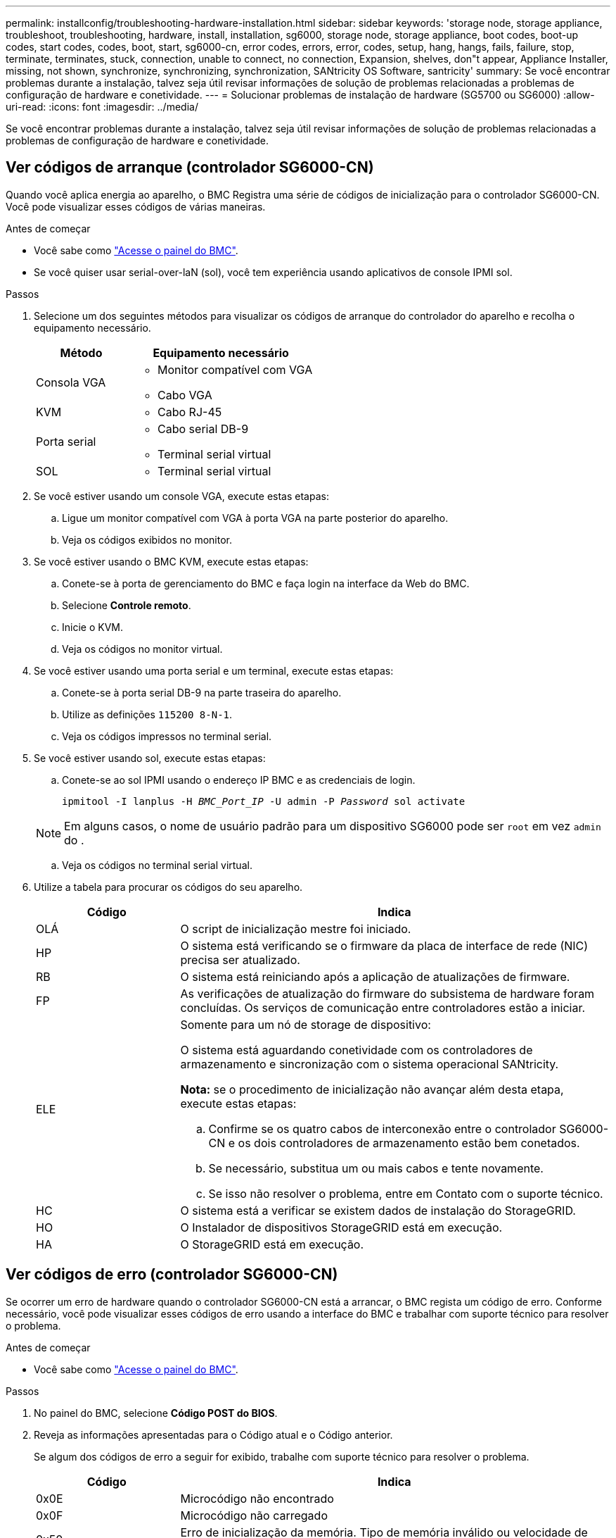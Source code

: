 ---
permalink: installconfig/troubleshooting-hardware-installation.html 
sidebar: sidebar 
keywords: 'storage node, storage appliance, troubleshoot, troubleshooting, hardware, install, installation, sg6000, storage node, storage appliance, boot codes, boot-up codes, start codes, codes, boot, start, sg6000-cn, error codes, errors, error, codes, setup, hang, hangs, fails, failure, stop, terminate, terminates, stuck, connection, unable to connect, no connection, Expansion, shelves, don"t appear, Appliance Installer, missing, not shown, synchronize, synchronizing, synchronization, SANtricity OS Software, santricity' 
summary: Se você encontrar problemas durante a instalação, talvez seja útil revisar informações de solução de problemas relacionadas a problemas de configuração de hardware e conetividade. 
---
= Solucionar problemas de instalação de hardware (SG5700 ou SG6000)
:allow-uri-read: 
:icons: font
:imagesdir: ../media/


[role="lead"]
Se você encontrar problemas durante a instalação, talvez seja útil revisar informações de solução de problemas relacionadas a problemas de configuração de hardware e conetividade.



== Ver códigos de arranque (controlador SG6000-CN)

Quando você aplica energia ao aparelho, o BMC Registra uma série de códigos de inicialização para o controlador SG6000-CN. Você pode visualizar esses códigos de várias maneiras.

.Antes de começar
* Você sabe como link:accessing-bmc-interface.html["Acesse o painel do BMC"].
* Se você quiser usar serial-over-laN (sol), você tem experiência usando aplicativos de console IPMI sol.


.Passos
. Selecione um dos seguintes métodos para visualizar os códigos de arranque do controlador do aparelho e recolha o equipamento necessário.
+
[cols="1a,2a"]
|===
| Método | Equipamento necessário 


 a| 
Consola VGA
 a| 
** Monitor compatível com VGA
** Cabo VGA




 a| 
KVM
 a| 
** Cabo RJ-45




 a| 
Porta serial
 a| 
** Cabo serial DB-9
** Terminal serial virtual




 a| 
SOL
 a| 
** Terminal serial virtual


|===
. Se você estiver usando um console VGA, execute estas etapas:
+
.. Ligue um monitor compatível com VGA à porta VGA na parte posterior do aparelho.
.. Veja os códigos exibidos no monitor.


. Se você estiver usando o BMC KVM, execute estas etapas:
+
.. Conete-se à porta de gerenciamento do BMC e faça login na interface da Web do BMC.
.. Selecione *Controle remoto*.
.. Inicie o KVM.
.. Veja os códigos no monitor virtual.


. Se você estiver usando uma porta serial e um terminal, execute estas etapas:
+
.. Conete-se à porta serial DB-9 na parte traseira do aparelho.
.. Utilize as definições `115200 8-N-1`.
.. Veja os códigos impressos no terminal serial.


. Se você estiver usando sol, execute estas etapas:
+
.. Conete-se ao sol IPMI usando o endereço IP BMC e as credenciais de login.
+
`ipmitool -I lanplus -H _BMC_Port_IP_ -U admin -P _Password_ sol activate`

+

NOTE: Em alguns casos, o nome de usuário padrão para um dispositivo SG6000 pode ser `root` em vez `admin` do .

.. Veja os códigos no terminal serial virtual.


. Utilize a tabela para procurar os códigos do seu aparelho.
+
[cols="1a,3a"]
|===
| Código | Indica 


 a| 
OLÁ
 a| 
O script de inicialização mestre foi iniciado.



 a| 
HP
 a| 
O sistema está verificando se o firmware da placa de interface de rede (NIC) precisa ser atualizado.



 a| 
RB
 a| 
O sistema está reiniciando após a aplicação de atualizações de firmware.



 a| 
FP
 a| 
As verificações de atualização do firmware do subsistema de hardware foram concluídas. Os serviços de comunicação entre controladores estão a iniciar.



 a| 
ELE
 a| 
Somente para um nó de storage de dispositivo:

O sistema está aguardando conetividade com os controladores de armazenamento e sincronização com o sistema operacional SANtricity.

*Nota:* se o procedimento de inicialização não avançar além desta etapa, execute estas etapas:

.. Confirme se os quatro cabos de interconexão entre o controlador SG6000-CN e os dois controladores de armazenamento estão bem conetados.
.. Se necessário, substitua um ou mais cabos e tente novamente.
.. Se isso não resolver o problema, entre em Contato com o suporte técnico.




 a| 
HC
 a| 
O sistema está a verificar se existem dados de instalação do StorageGRID.



 a| 
HO
 a| 
O Instalador de dispositivos StorageGRID está em execução.



 a| 
HA
 a| 
O StorageGRID está em execução.

|===




== Ver códigos de erro (controlador SG6000-CN)

Se ocorrer um erro de hardware quando o controlador SG6000-CN está a arrancar, o BMC regista um código de erro. Conforme necessário, você pode visualizar esses códigos de erro usando a interface do BMC e trabalhar com suporte técnico para resolver o problema.

.Antes de começar
* Você sabe como link:accessing-bmc-interface.html["Acesse o painel do BMC"].


.Passos
. No painel do BMC, selecione *Código POST do BIOS*.
. Reveja as informações apresentadas para o Código atual e o Código anterior.
+
Se algum dos códigos de erro a seguir for exibido, trabalhe com suporte técnico para resolver o problema.

+
[cols="1a,3a"]
|===
| Código | Indica 


 a| 
0x0E
 a| 
Microcódigo não encontrado



 a| 
0x0F
 a| 
Microcódigo não carregado



 a| 
0x50
 a| 
Erro de inicialização da memória. Tipo de memória inválido ou velocidade de memória incompatível.



 a| 
0x51
 a| 
Erro de inicialização da memória. A leitura SPD falhou.



 a| 
0x52
 a| 
Erro de inicialização da memória. O tamanho de memória ou os módulos de memória inválidos não correspondem.



 a| 
0x53
 a| 
Erro de inicialização da memória. Nenhuma memória utilizável detetada.



 a| 
0x54
 a| 
Erro de inicialização de memória não especificado



 a| 
0x55
 a| 
Memória não instalada



 a| 
0x56
 a| 
Tipo ou velocidade de CPU inválida



 a| 
0x57
 a| 
Incompatibilidade de CPU



 a| 
0x58
 a| 
Falha no autoteste da CPU ou possível erro de cache da CPU



 a| 
0x59
 a| 
O micro-código da CPU não foi encontrado ou a atualização do micro-código falhou



 a| 
0x5A
 a| 
Erro interno da CPU



 a| 
0x5B
 a| 
Repor PPI não está disponível



 a| 
0x5C
 a| 
Falha do autoteste do PEI fase BMC



 a| 
0xD0
 a| 
Erro de inicialização da CPU



 a| 
0xD1
 a| 
Erro de inicialização da ponte Norte



 a| 
0xD2
 a| 
Erro de inicialização da ponte sul



 a| 
0xD3
 a| 
Alguns protocolos arquitetônicos não estão disponíveis



 a| 
0xD4
 a| 
Erro de alocação de recursos PCI. Sem recursos.



 a| 
0xD5
 a| 
Sem espaço para a ROM de opção herdada



 a| 
0xD6
 a| 
Não foram encontrados dispositivos de saída da consola



 a| 
0xD7
 a| 
Não foram encontrados dispositivos de entrada da consola



 a| 
0xD8
 a| 
Palavra-passe inválida



 a| 
0xD9
 a| 
Erro ao carregar a opção de inicialização (erro loadImage retornado)



 a| 
0xDA
 a| 
Falha na opção de inicialização (erro retornado pela StartImage)



 a| 
0xDB
 a| 
Falha na atualização do flash



 a| 
0xDC
 a| 
O protocolo de reposição não está disponível



 a| 
0xDD
 a| 
Avaria no autoteste do BMC de fase DXE



 a| 
0xE8
 a| 
MRC: ERR_NO_MEMORY



 a| 
0xE9
 a| 
MRC: ERR_LT_LOCK



 a| 
0xEA
 a| 
MRC: ERR_DDR_INIT



 a| 
0xEB
 a| 
MRC: ERR_MEM_TEST



 a| 
0xEC
 a| 
MRC: ERR_VENDOR_SPECIFIC



 a| 
0xED
 a| 
MRC: ERR_DIMM_COMPAT



 a| 
0xEE
 a| 
MRC: ERR_MRC_COMPATIBILITY



 a| 
0xEF
 a| 
RMC: ERR_MRC_STRUCT



 a| 
0xF0
 a| 
MRC: ERR_SET_VDD



 a| 
0xF1
 a| 
MRC: ERR_IOT_MEM_BUFFER



 a| 
0xF2
 a| 
MRC: ERR_RC_INTERNAL



 a| 
0xF3
 a| 
MRC: ERR_INVALID_REG_ACCESS



 a| 
0xF4
 a| 
MRC: ERR_SET_MC_FREQ



 a| 
0xF5
 a| 
MRC: ERR_READ_MC_FREQ



 a| 
0x70
 a| 
MRC: ERR_DIMM_CHANNEL



 a| 
0x74
 a| 
MRC: ERR_BIST_CHECK



 a| 
0xF6
 a| 
MRC: ERR_SMBUS



 a| 
0xF7
 a| 
MRC: ERR_PCU



 a| 
0xF8
 a| 
MRC: ERR_NGN



 a| 
0xF9
 a| 
MRC: ERR_INTERLEAVE_FAILURE

|===




== A configuração do hardware parece travar (SG6000 ou SG5700)

O Instalador de dispositivos StorageGRID pode não estar disponível se falhas de hardware ou erros de cabeamento impedirem que os controladores de armazenamento ou o controlador do dispositivo concluam seu processamento de inicialização.

.Passos
[role="tabbed-block"]
====
.SG5700
--
. link:viewing-status-indicators.html["Observe os códigos nos SG5700 visores de sete segmentos."]
+
Enquanto o hardware está sendo inicializado durante a inicialização, os dois visores de sete segmentos mostram uma sequência de códigos. Quando o hardware é inicializado com êxito, as telas de sete segmentos mostram códigos diferentes para cada controlador.

. Reveja os códigos no visor de sete segmentos para o controlador E5700SG.
+

NOTE: A instalação e o provisionamento demoram. Algumas fases de instalação não relatam atualizações para o instalador do StorageGRID Appliance por vários minutos.

+
Se ocorrer um erro, o visor de sete segmentos pisca uma sequência, COMO HE.

. Para entender o que esses códigos significam, consulte os seguintes recursos:
+
[cols="1a,2a"]
|===
| Controlador | Referência 


 a| 
Controlador E5700SG
 a| 
** "Indicadores de status no controlador E5700SG"
** "HE error: Erro ao sincronizar com o software SANtricity os"




 a| 
Controlador E2800
 a| 
https://library.netapp.com/ecmdocs/ECMLP2588751/html/frameset.html["_Guia de monitorização do sistema E5700 e E2800_"^]

*Nota:* os códigos descritos para o controlador e-Series E5700 não se aplicam ao controlador E5700SG no aparelho.

|===
. Se isso não resolver o problema, entre em Contato com o suporte técnico.


--
.SG6000
--
. Para os controladores de storage, observe os códigos nos monitores de sete segmentos.
+
Enquanto o hardware está sendo inicializado durante a inicialização, os dois visores de sete segmentos mostram uma sequência de códigos. Quando o hardware é inicializado com êxito, as duas telas de sete segmentos mostram `99`.

. Revise os LEDs no controlador SG6000-CN e os códigos de inicialização e erro exibidos no BMC.
. Se você precisar de ajuda para resolver um problema, entre em Contato com o suporte técnico.


--
====


== Problemas de conexão (SG5700 ou SG6000)

Se você encontrar problemas de conexão durante a instalação do StorageGRID Appliance, execute as etapas de ação corretiva listadas.



=== Não foi possível ligar ao aparelho SG6000

Se você não conseguir se conetar ao dispositivo, pode haver um problema de rede ou a instalação do hardware pode não ter sido concluída com êxito.

.Passos
. Se você não conseguir se conetar ao Gerenciador do sistema do SANtricity:
+
.. Tente fazer ping no dispositivo usando o endereço IP para qualquer controlador de armazenamento na rede de gerenciamento para o Gerenciador de sistema SANtricity
`*ping _Storage_Controller_IP_*`
.. Se não receber resposta do ping, confirme que está a utilizar o endereço IP correto.
+
Use o endereço IP para a porta de gerenciamento 1 em qualquer controlador de armazenamento.

.. Se o endereço IP estiver correto, verifique o cabeamento do dispositivo e a configuração da rede.
+
Se isso não resolver o problema, entre em Contato com o suporte técnico.

.. Se o ping foi bem-sucedido, abra um navegador da Web.
.. Digite o URL para o Gerenciador de sistema do SANtricity
`*https://_Storage_Controller_IP_*`
+
É apresentada a página de início de sessão do Gestor do sistema SANtricity.



. Se não conseguir ligar ao controlador SG6000-CN:
+
.. Tente fazer ping no aparelho usando o endereço IP do controlador SG6000-CN
`*ping _SG6000-CN_Controller_IP_*`
.. Se não receber resposta do ping, confirme que está a utilizar o endereço IP correto.
+
Pode utilizar o endereço IP do dispositivo na rede de grelha, na rede de administração ou na rede de cliente.

.. Se o endereço IP estiver correto, verifique o cabeamento do dispositivo, os transcetores SFP e a configuração da rede.
.. Se o acesso físico ao SG6000-CN estiver disponível, você pode usar uma conexão direta com o IP local de link permanente `169.254.0.1` para verificar a configuração de rede do controlador e atualizar, se necessário. Para obter instruções detalhadas, consulte o passo 2 em link:accessing-storagegrid-appliance-installer.html["Acessando o Instalador de dispositivos StorageGRID"].
+
Se isso não resolver o problema, entre em Contato com o suporte técnico.

.. Se o ping foi bem-sucedido, abra um navegador da Web.
.. Digite o URL do instalador do StorageGRID Appliance
`*https://_SG6000-CN_Controller_IP_:8443*`
+
A página inicial é exibida.







=== As prateleiras de expansão SG6060 não aparecem no Instalador de dispositivos

Se você tiver instalado prateleiras de expansão para o SG6060 e elas não aparecerem no Instalador de dispositivos StorageGRID, verifique se as prateleiras foram completamente instaladas e ligadas.

.Sobre esta tarefa
Você pode verificar se os compartimentos de expansão estão conetados ao dispositivo visualizando as seguintes informações no Instalador de dispositivos StorageGRID:

* A página *Home* contém uma mensagem sobre prateleiras de expansão.
+
image::../media/expansion_shelf_home_page_msg.png[Mensagem de compartimentos de expansão]

* A página *Avançado* > *modo RAID* indica pelo número de unidades se o dispositivo inclui ou não compartimentos de expansão. Por exemplo, na captura de tela a seguir, dois SSDs e 178 HDDs são exibidos. Um SG6060 com dois compartimentos de expansão contém um total de 180 unidades.


image::../media/expansion_shelves_shown_by_num_of_drives.png[Número de unidades]

Se as páginas do Instalador do StorageGRID Appliance não indicarem que as prateleiras de expansão estão presentes, siga este procedimento.

.Passos
. Verifique se todos os cabos necessários foram firmemente conetados. link:cabling-appliance.html["Aparelho de cabo"]Consulte .
. Verifique se você ativou as gavetas de expansão. link:connecting-power-cords-and-applying-power.html["Conete os cabos de alimentação e ligue a alimentação (SG6000)"]Consulte .
. Se você precisar de ajuda para resolver um problema, entre em Contato com o suporte técnico.




=== Não foi possível ligar ao aparelho SG5700

Se você não conseguir se conetar ao dispositivo, pode haver um problema de rede ou a instalação do hardware pode não ter sido concluída com êxito.

.Passos
. Se você não conseguir se conetar ao Gerenciador do sistema do SANtricity:
+
.. Tente fazer ping no dispositivo usando o endereço IP do controlador E2800 na rede de gerenciamento para o Gerenciador de sistema SANtricity
`*ping _E2800_Controller_IP_*`
.. Se não receber resposta do ping, confirme que está a utilizar o endereço IP correto.
+
Use o endereço IP para a porta de gerenciamento 1 no controlador E2800.

.. Se o endereço IP estiver correto, verifique o cabeamento do dispositivo e a configuração da rede.
+
Se isso não resolver o problema, entre em Contato com o suporte técnico.

.. Se o ping foi bem-sucedido, abra um navegador da Web.
.. Digite o URL para o Gerenciador de sistema do SANtricity
`*https://_E2800_Controller_IP_*`
+
É apresentada a página de início de sessão do Gestor do sistema SANtricity.



. Se não conseguir ligar ao controlador E5700SG:
+
.. Tente fazer ping no aparelho usando o endereço IP do controlador E5700SG
`*ping _E5700SG_Controller_IP_*`
.. Se não receber resposta do ping, confirme que está a utilizar o endereço IP correto.
+
Pode utilizar o endereço IP do dispositivo na rede de grelha, na rede de administração ou na rede de cliente.

.. Se o endereço IP estiver correto, verifique o cabeamento do dispositivo, os transcetores SFP e a configuração da rede.
+
Se isso não resolver o problema, entre em Contato com o suporte técnico.

.. Se o ping foi bem-sucedido, abra um navegador da Web.
.. Digite o URL do instalador do StorageGRID Appliance
`*https://_E5700SG_Controller_IP_:8443*`
+
A página inicial é exibida.







== Erro HE: Erro ao sincronizar com o software SANtricity os (SG5700)

A exibição de sete segmentos no controlador de computação mostra um código de erro HE se o Instalador de dispositivos StorageGRID não puder sincronizar com o software SANtricity os.

.Sobre esta tarefa
Se for apresentado um código de erro HE, efetue esta ação corretiva.

.Passos
. Verifique a integridade dos dois cabos de interconexão SAS e confirme se estão bem conetados.
. Se necessário, substitua um ou ambos os cabos e tente novamente.
. Se isso não resolver o problema, entre em Contato com o suporte técnico.

